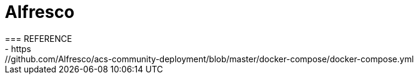 = Alfresco
=== REFERENCE
- https://github.com/Alfresco/acs-community-deployment/blob/master/docker-compose/docker-compose.yml
